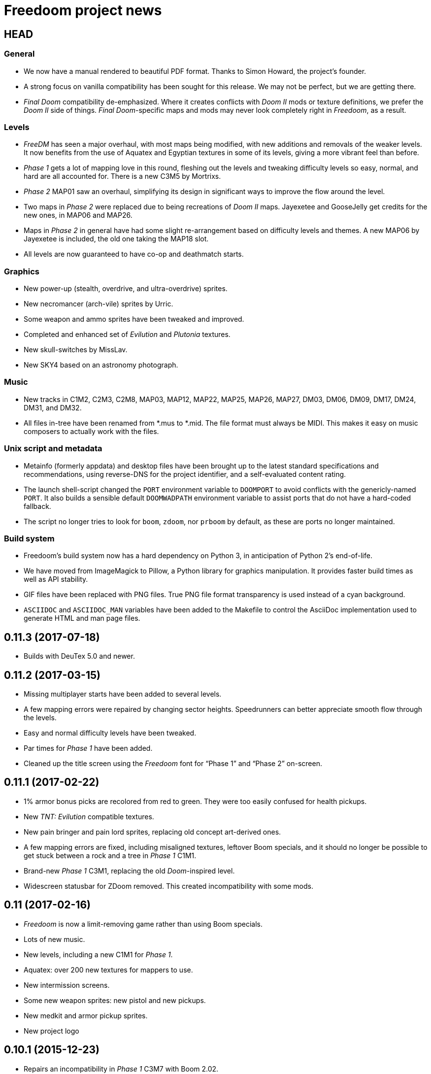 = Freedoom project news

== HEAD
=== General
  * We now have a manual rendered to beautiful PDF format.  Thanks to
    Simon Howard, the project’s founder.
  * A strong focus on vanilla compatibility has been sought for this
    release.  We may not be perfect, but we are getting there.
  * _Final Doom_ compatibility de-emphasized.  Where it creates
    conflicts with _Doom II_ mods or texture definitions, we prefer
    the _Doom II_ side of things.  _Final Doom_-specific maps and mods
    may never look completely right in _Freedoom_, as a result.

=== Levels
  * _FreeDM_ has seen a major overhaul, with most maps being modified,
    with new additions and removals of the weaker levels.  It now
    benefits from the use of Aquatex and Egyptian textures in some of
    its levels, giving a more vibrant feel than before.
  * _Phase 1_ gets a lot of mapping love in this round, fleshing out
    the levels and tweaking difficulty levels so easy, normal, and
    hard are all accounted for.  There is a new C3M5 by Mortrixs.
  * _Phase 2_ MAP01 saw an overhaul, simplifying its design in
    significant ways to improve the flow around the level.
  * Two maps in _Phase 2_ were replaced due to being recreations of
    _Doom II_ maps.  Jayexetee and GooseJelly get credits for the new
    ones, in MAP06 and MAP26.
  * Maps in _Phase 2_ in general have had some slight re-arrangement
    based on difficulty levels and themes.  A new MAP06 by Jayexetee
    is included, the old one taking the MAP18 slot.
  * All levels are now guaranteed to have co-op and deathmatch starts.

=== Graphics
  * New power-up (stealth, overdrive, and ultra-overdrive) sprites.
  * New necromancer (arch-vile) sprites by Urric.
  * Some weapon and ammo sprites have been tweaked and improved.
  * Completed and enhanced set of _Evilution_ and _Plutonia_ textures.
  * New skull-switches by MissLav.
  * New SKY4 based on an astronomy photograph.

=== Music
  * New tracks in C1M2, C2M3, C2M8, MAP03, MAP12, MAP22, MAP25, MAP26,
    MAP27, DM03, DM06, DM09, DM17, DM24, DM31, and DM32.
  * All files in-tree have been renamed from *.mus to *.mid.  The file
    format must always be MIDI.  This makes it easy on music composers
    to actually work with the files.

=== Unix script and metadata
  * Metainfo (formerly appdata) and desktop files have been brought up
    to the latest standard specifications and recommendations, using
    reverse-DNS for the project identifier, and a self-evaluated
    content rating.
  * The launch shell-script changed the `PORT` environment variable to
    `DOOMPORT` to avoid conflicts with the genericly-named `PORT`.  It
    also builds a sensible default `DOOMWADPATH` environment variable
    to assist ports that do not have a hard-coded fallback.
  * The script no longer tries to look for `boom`, `zdoom`, nor
    `prboom` by default, as these are ports no longer maintained.

=== Build system
  * Freedoom’s build system now has a hard dependency on Python 3, in
    anticipation of Python 2’s end-of-life.
  * We have moved from ImageMagick to Pillow, a Python library for
    graphics manipulation.  It provides faster build times as well as
    API stability.
  * GIF files have been replaced with PNG files.  True PNG file format
    transparency is used instead of a cyan background.
  * `ASCIIDOC` and `ASCIIDOC_MAN` variables have been added to the
    Makefile to control the AsciiDoc implementation used to generate
    HTML and man page files.

== 0.11.3 (2017-07-18)
  * Builds with DeuTex 5.0 and newer.

== 0.11.2 (2017-03-15)
  * Missing multiplayer starts have been added to several levels.
  * A few mapping errors were repaired by changing sector heights.
    Speedrunners can better appreciate smooth flow through the levels.
  * Easy and normal difficulty levels have been tweaked.
  * Par times for _Phase 1_ have been added.
  * Cleaned up the title screen using the _Freedoom_ font for “Phase
    1” and “Phase 2” on-screen.

== 0.11.1 (2017-02-22)
  * 1% armor bonus picks are recolored from red to green.  They were
    too easily confused for health pickups.
  * New _TNT: Evilution_ compatible textures.
  * New pain bringer and pain lord sprites, replacing old concept
    art-derived ones.
  * A few mapping errors are fixed, including misaligned textures,
    leftover Boom specials, and it should no longer be possible to get
    stuck between a rock and a tree in _Phase 1_ C1M1.
  * Brand-new _Phase 1_ C3M1, replacing the old _Doom_-inspired level.
  * Widescreen statusbar for ZDoom removed.  This created
    incompatibility with some mods.

== 0.11 (2017-02-16)
  * _Freedoom_ is now a limit-removing game rather than using Boom
    specials.
  * Lots of new music.
  * New levels, including a new C1M1 for _Phase 1_.
  * Aquatex: over 200 new textures for mappers to use.
  * New intermission screens.
  * Some new weapon sprites: new pistol and new pickups.
  * New medkit and armor pickup sprites.
  * New project logo

== 0.10.1 (2015-12-23)
  * Repairs an incompatibility in _Phase 1_ C3M7 with Boom 2.02.
  * Fully-completed sprite set for the flame bringer.

== 0.10 (2015-12-16)
  * Brand new status bar.
  * New sprites for the serpent and orb monsters.
  * New HUD graphics for the single- and double-barreled shotguns,
    missile launcher, and SKAG-1337.
  * New pain sounds for many monsters and the player.
  * New maps in _Phase 1_ and _Phase 2_.

== 0.9 (2014-10-14)
  * New file names that no longer conflict with _Doom_’s
  ** +freedoom1.wad+ is _Freedoom: Phase 1_ -- compatible with _The
     Ultimate Doom_.
  ** +freedoom2.wad+ is _Freedoom: Phase 2_ -- compatible with _Doom
     II_ and _Final Doom_.
  * _FreeDM_ and _Phase 1_ have grown out of the shadows of the
    project and have seen rapid advances, largely led by Xindage, our
    prominent Brazilian contributor.
  * New text font from Mechadon to replace the old one in all menus,
    in-game text, and status-bar HUD.
  * New zombie, shotgun zombie, and assault tripod sprites by a
    skilled pixel artist, raymoohawk.
  * New sounds for the dark soldier by jewellds.
  * More complete support for _Final Doom_ mods, adding many more
    textures missing to support mods for both _TNT: Evilution_ and
    _The Plutonia Experiment_, thanks to fraggle and AXDOOMER.

== 0.8 (2014-01-01)
  * _Ultimate Freedoom_’s episode 4 is now the Cacoward-winning _Double Impact_.
  * Many maps have been updated
  * Improved sprites and sounds
  * _FreeDM_ is now vanilla-compatible and has quite a few new maps.
  * A BEX file is included in the IWADs, which allows compatible
    source ports to replace many strings in the game, such as level
    names, weapon pickups, and intermission text.

// TODO: Older news
//
// 0.8 was around the time that summarized lists of changes were
// started, with very sparse information about older releases.
